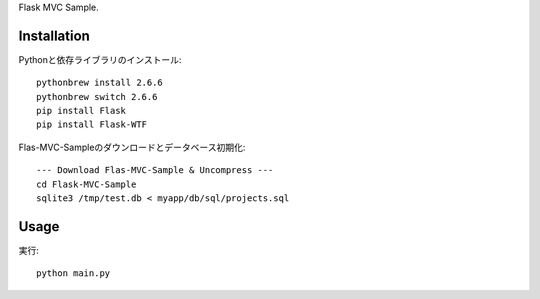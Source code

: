 Flask MVC Sample.

Installation
============

Pythonと依存ライブラリのインストール::

  pythonbrew install 2.6.6
  pythonbrew switch 2.6.6
  pip install Flask
  pip install Flask-WTF
  
Flas-MVC-Sampleのダウンロードとデータベース初期化::
  
  --- Download Flas-MVC-Sample & Uncompress ---
  cd Flask-MVC-Sample
  sqlite3 /tmp/test.db < myapp/db/sql/projects.sql

Usage
=====

実行::

  python main.py

